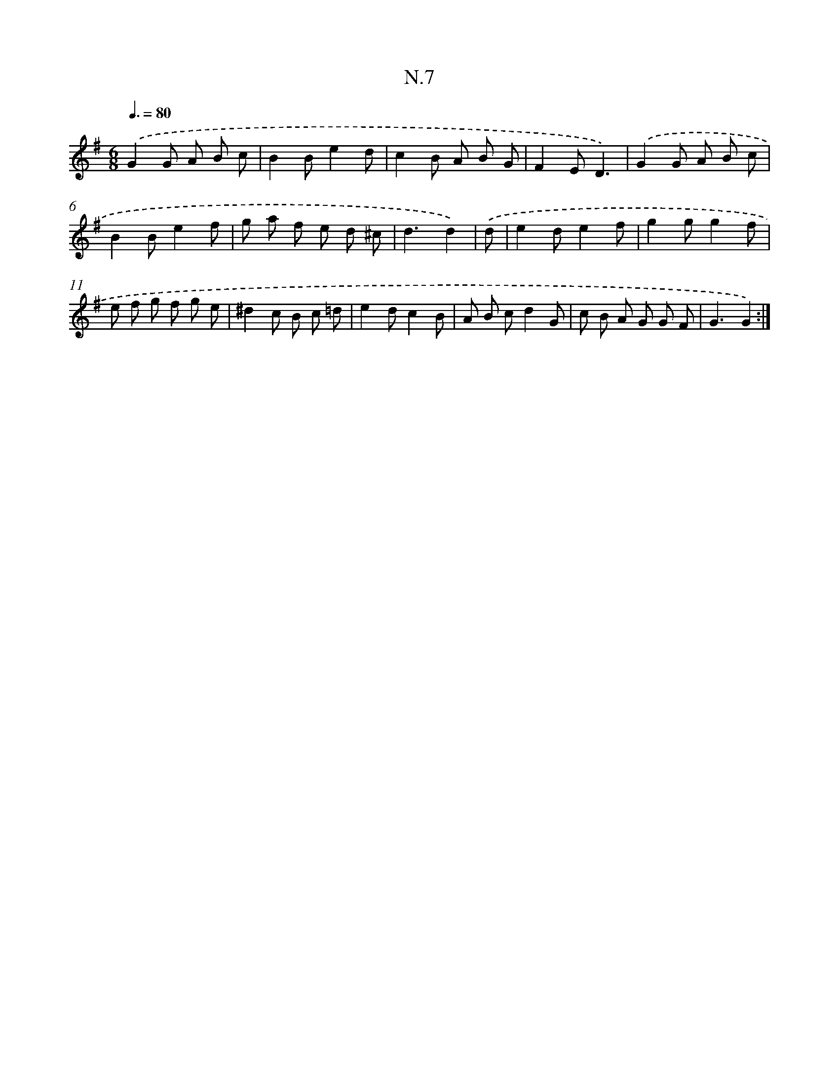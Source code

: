X: 16083
T: N.7
%%abc-version 2.0
%%abcx-abcm2ps-target-version 5.9.1 (29 Sep 2008)
%%abc-creator hum2abc beta
%%abcx-conversion-date 2018/11/01 14:38:00
%%humdrum-veritas 3433580388
%%humdrum-veritas-data 3330034664
%%continueall 1
%%barnumbers 0
L: 1/8
M: 6/8
Q: 3/8=80
K: G clef=treble
.('G2G A B c |
B2Be2d |
c2B A B G |
F2ED3) |
.('G2G A B c |
B2Be2f |
g a f e d ^c |
d3d2) |
.('d [I:setbarnb 9]|
e2de2f |
g2gg2f |
e f g f g e |
^d2c B c =d |
e2dc2B |
A B cd2G |
c B A G G F |
G3G2) :|]
